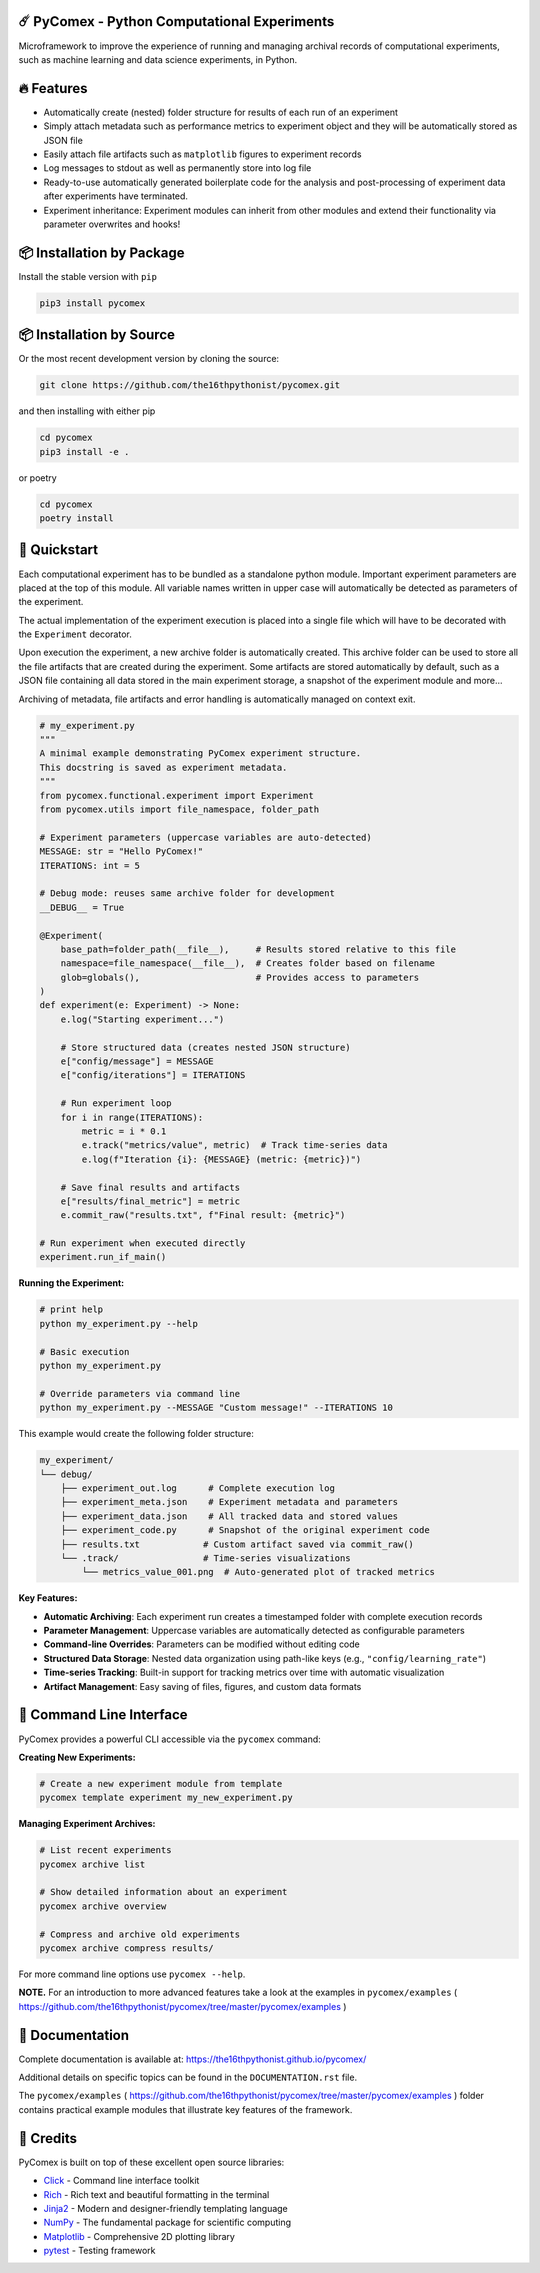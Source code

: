 .. image:: https://img.shields.io/pypi/v/pycomex.svg
        :target: https://pypi.python.org/pypi/pycomex

.. image:: https://readthedocs.org/projects/pycomex/badge/?version=latest
        :target: https://pycomex.readthedocs.io/en/latest/?version=latest
        :alt: Documentation Status

.. image:: https://img.shields.io/badge/docs-gh--pages-blue.svg
        :target: https://the16thpythonist.github.io/pycomex/
        :alt: GitHub Pages Documentation

=============================================
☄️ PyComex - Python Computational Experiments
=============================================

Microframework to improve the experience of running and managing archival records of computational
experiments, such as machine learning and data science experiments, in Python.

===========
🔥 Features
===========

* Automatically create (nested) folder structure for results of each run of an experiment
* Simply attach metadata such as performance metrics to experiment object and they will be automatically
  stored as JSON file
* Easily attach file artifacts such as ``matplotlib`` figures to experiment records
* Log messages to stdout as well as permanently store into log file
* Ready-to-use automatically generated boilerplate code for the analysis and post-processing of
  experiment data after experiments have terminated.
* Experiment inheritance: Experiment modules can inherit from other modules and extend their functionality
  via parameter overwrites and hooks!

==========================
📦 Installation by Package
==========================

Install the stable version with ``pip``

.. code-block:: console

    pip3 install pycomex

=========================
📦 Installation by Source
=========================

Or the most recent development version by cloning the source:

.. code-block:: console

    git clone https://github.com/the16thpythonist/pycomex.git

and then installing with either pip 

.. code-block:: console

    cd pycomex
    pip3 install -e .

or poetry

.. code-block:: console

    cd pycomex
    poetry install

=============
🚀 Quickstart
=============

Each computational experiment has to be bundled as a standalone python module. Important experiment
parameters are placed at the top of this module. All variable names written in upper case will automatically
be detected as parameters of the experiment.

The actual implementation of the experiment execution is placed into a single file which will have to be
decorated with the ``Experiment`` decorator.

Upon execution the experiment, a new archive folder is automatically created. This archive folder can
be used to store all the file artifacts that are created during the experiment.
Some artifacts are stored automatically by default, such as a JSON file containing all data stored in the
main experiment storage, a snapshot of the experiment module and more...

Archiving of metadata, file artifacts and error handling is automatically managed on context exit.

.. code-block:: python

    # my_experiment.py
    """
    A minimal example demonstrating PyComex experiment structure.
    This docstring is saved as experiment metadata.
    """
    from pycomex.functional.experiment import Experiment
    from pycomex.utils import file_namespace, folder_path

    # Experiment parameters (uppercase variables are auto-detected)
    MESSAGE: str = "Hello PyComex!"
    ITERATIONS: int = 5

    # Debug mode: reuses same archive folder for development
    __DEBUG__ = True

    @Experiment(
        base_path=folder_path(__file__),     # Results stored relative to this file
        namespace=file_namespace(__file__),  # Creates folder based on filename
        glob=globals(),                      # Provides access to parameters
    )
    def experiment(e: Experiment) -> None:
        e.log("Starting experiment...")

        # Store structured data (creates nested JSON structure)
        e["config/message"] = MESSAGE
        e["config/iterations"] = ITERATIONS

        # Run experiment loop
        for i in range(ITERATIONS):
            metric = i * 0.1
            e.track("metrics/value", metric)  # Track time-series data
            e.log(f"Iteration {i}: {MESSAGE} (metric: {metric})")

        # Save final results and artifacts
        e["results/final_metric"] = metric
        e.commit_raw("results.txt", f"Final result: {metric}")

    # Run experiment when executed directly
    experiment.run_if_main()


**Running the Experiment:**

.. code-block:: console

    # print help
    python my_experiment.py --help

    # Basic execution
    python my_experiment.py

    # Override parameters via command line
    python my_experiment.py --MESSAGE "Custom message!" --ITERATIONS 10

This example would create the following folder structure:

.. code-block:: text

    my_experiment/
    └── debug/
        ├── experiment_out.log      # Complete execution log
        ├── experiment_meta.json    # Experiment metadata and parameters
        ├── experiment_data.json    # All tracked data and stored values
        ├── experiment_code.py      # Snapshot of the original experiment code
        ├── results.txt            # Custom artifact saved via commit_raw()
        └── .track/                # Time-series visualizations
            └── metrics_value_001.png  # Auto-generated plot of tracked metrics


**Key Features:**

* **Automatic Archiving**: Each experiment run creates a timestamped folder with complete execution records
* **Parameter Management**: Uppercase variables are automatically detected as configurable parameters
* **Command-line Overrides**: Parameters can be modified without editing code
* **Structured Data Storage**: Nested data organization using path-like keys (e.g., ``"config/learning_rate"``)
* **Time-series Tracking**: Built-in support for tracking metrics over time with automatic visualization
* **Artifact Management**: Easy saving of files, figures, and custom data formats

==========================
🔧 Command Line Interface
==========================

PyComex provides a powerful CLI accessible via the ``pycomex`` command:

**Creating New Experiments:**

.. code-block:: console

    # Create a new experiment module from template
    pycomex template experiment my_new_experiment.py

**Managing Experiment Archives:**

.. code-block:: console

    # List recent experiments
    pycomex archive list

    # Show detailed information about an experiment
    pycomex archive overview 

    # Compress and archive old experiments
    pycomex archive compress results/

For more command line options use ``pycomex --help``.
 
**NOTE.** For an introduction to more advanced features take a look at the examples in 
``pycomex/examples`` ( https://github.com/the16thpythonist/pycomex/tree/master/pycomex/examples )

================
📖 Documentation
================

Complete documentation is available at: https://the16thpythonist.github.io/pycomex/

Additional details on specific topics can be found in the ``DOCUMENTATION.rst`` file.

The ``pycomex/examples`` ( https://github.com/the16thpythonist/pycomex/tree/master/pycomex/examples ) folder
contains practical example modules that illustrate key features of the framework.

==========
🤝 Credits
==========

PyComex is built on top of these excellent open source libraries:

* Click_ - Command line interface toolkit
* Rich_ - Rich text and beautiful formatting in the terminal
* Jinja2_ - Modern and designer-friendly templating language
* NumPy_ - The fundamental package for scientific computing
* Matplotlib_ - Comprehensive 2D plotting library
* pytest_ - Testing framework

.. _Click: https://click.palletsprojects.com/
.. _Rich: https://rich.readthedocs.io/
.. _Pydantic: https://docs.pydantic.dev/latest/
.. _Jinja2: https://palletsprojects.com/p/jinja/
.. _NumPy: https://numpy.org/
.. _Matplotlib: https://matplotlib.org/
.. _PyYAML: https://pyyaml.org/
.. _Hatchling: https://hatch.pypa.io/latest/
.. _pytest: https://pytest.org/
